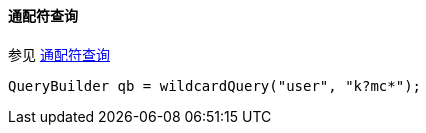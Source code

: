[[java-query-dsl-wildcard-query]]
==== 通配符查询

参见 https://www.elastic.co/guide/en/elasticsearch/reference/5.2/query-dsl-wildcard-query.html[通配符查询]

[source,java]
--------------------------------------------------
QueryBuilder qb = wildcardQuery("user", "k?mc*");
--------------------------------------------------

